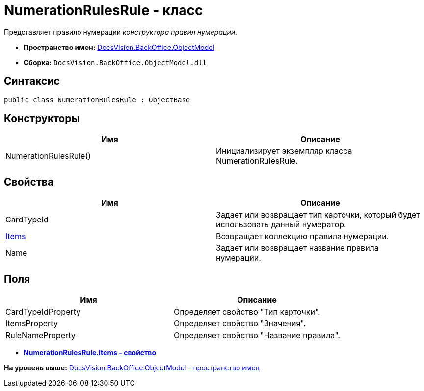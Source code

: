 = NumerationRulesRule - класс

Представляет правило нумерации [.dfn .term]_конструктора правил нумерации_.

* [.keyword]*Пространство имен:* xref:ObjectModel_NS.adoc[DocsVision.BackOffice.ObjectModel]
* [.keyword]*Сборка:* [.ph .filepath]`DocsVision.BackOffice.ObjectModel.dll`

== Синтаксис

[source,pre,codeblock,language-csharp]
----
public class NumerationRulesRule : ObjectBase
----

== Конструкторы

[cols=",",options="header",]
|===
|Имя |Описание
|NumerationRulesRule() |Инициализирует экземпляр класса NumerationRulesRule.
|===

== Свойства

[cols=",",options="header",]
|===
|Имя |Описание
|CardTypeId |Задает или возвращает тип карточки, который будет использовать данный нумератор.
|xref:NumerationRulesRule.Items_PR.adoc[Items] |Возвращает коллекцию правила нумерации.
|Name |Задает или возвращает название правила нумерации.
|===

== Поля

[cols=",",options="header",]
|===
|Имя |Описание
|CardTypeIdProperty |Определяет свойство "Тип карточки".
|ItemsProperty |Определяет свойство "Значения".
|RuleNameProperty |Определяет свойство "Название правила".
|===

* *xref:../../../../api/DocsVision/BackOffice/ObjectModel/NumerationRulesRule.Items_PR.adoc[NumerationRulesRule.Items - свойство]* +

*На уровень выше:* xref:../../../../api/DocsVision/BackOffice/ObjectModel/ObjectModel_NS.adoc[DocsVision.BackOffice.ObjectModel - пространство имен]
